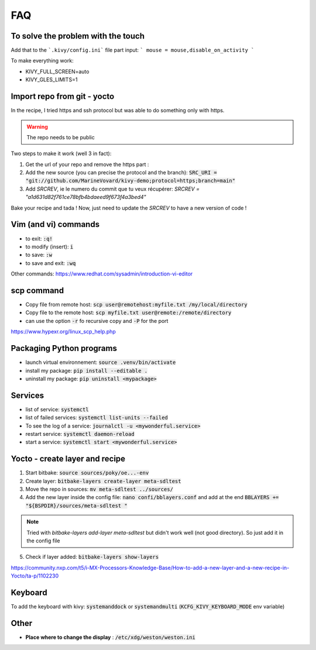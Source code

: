 FAQ
===


To solve the problem with the touch 
-----------------------------------

Add that to the ```.kivy/config.ini``` file part input:
```
mouse = mouse,disable_on_activity
```

To make everything work: 

- KIVY_FULL_SCREEN=auto
- KIVY_GLES_LIMITS=1 


Import repo from git - yocto 
----------------------------

In the recipe, I tried https and ssh protocol but was able to do something only with https. 

.. warning:: The repo needs to be public

Two steps to make it work (well 3 in fact):

1. Get the url of your repo and remove the https part : 
2. Add the new source (you can precise the protocol and the branch): :code:`SRC_URI = "git://github.com/MarineVovard/kivy-demo;protocol=https;branch=main"`
3. Add `SRCREV`, ie le numero du commit que tu veux récupérer: `SRCREV = "a1d631d82f761ce78bfb4bdaeed9f673f4a3bed4"`

Bake your recipe and tada !
Now, just need to update the `SRCREV` to have a new version of code !

Vim (and vi) commands 
---------------------

- to exit: :code:`:q!`
- to modify (insert): :code:`i`
- to save: :code:`:w`
- to save and exit: :code:`:wq`

Other commands: https://www.redhat.com/sysadmin/introduction-vi-editor

scp command
-------------

- Copy file from remote host: :code:`scp user@remotehost:myfile.txt /my/local/directory`
- Copy file to the remote host: :code:`scp myfile.txt user@remote:/remote/directory`
- can use the option :code:`-r` fo recursive copy and :code:`-P` for the port

https://www.hypexr.org/linux_scp_help.php


Packaging Python programs 
-------------------------

- launch virtual environnement: :code:`source .venv/bin/activate`
- install my package: :code:`pip install --editable .`
- uninstall my package: :code:`pip uninstall <mypackage>`

Services
---------

- list of service: :code:`systemctl`
- list of failed services: :code:`systemctl list-units --failed`
- To see the log of a service: :code:`journalctl -u <mywonderful.service>`
- restart service: :code:`systemctl daemon-reload`
- start a service: :code:`systemctl start <mywonderful.service>`


Yocto - create layer and recipe 
-------------------------------

1. Start bitbake: :code:`source sources/poky/oe...-env`
2. Create layer: :code:`bitbake-layers create-layer meta-sdltest`
3. Move the repo in sources: :code:`mv meta-sdltest ../sources/`
4. Add the new layer inside the config file: :code:`nano confi/bblayers.conf` and add at the end :code:`BBLAYERS += "${BSPDIR}/sources/meta-sdltest "`

.. note:: Tried with `bitbake-layers add-layer meta-sdltest` but didn't work well (not good directory). So just add it in the config file

5. Check if layer added:  :code:`bitbake-layers show-layers`

https://community.nxp.com/t5/i-MX-Processors-Knowledge-Base/How-to-add-a-new-layer-and-a-new-recipe-in-Yocto/ta-p/1102230 

Keyboard 
--------

To add the keyboard with kivy: :code:`systemanddock` or :code:`systemandmulti`
(:code:`KCFG_KIVY_KEYBOARD_MODE` env variable)

Other
-----

- **Place where to change the display** : :code:`/etc/xdg/weston/weston.ini`
